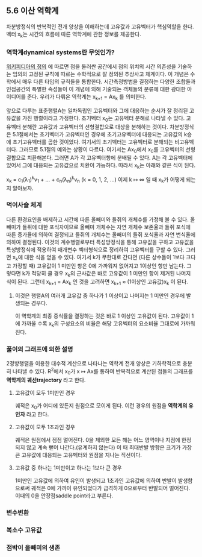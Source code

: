 ** 5.6 이산 역학계
   차분방정식의 반복적인 전개 양상을 이해하는데 고유값과 고유벡터가 핵심역할을 한다. 
   벡터 x_{k}는 시간의 흐름에 따른 역학계에 관한 정보를 제공한다.

*** 역학계dynamical systems란 무엇인가?
    [[https://en.wikipedia.org/wiki/Dynamical_system_(definition)][위키피디아의 정의]] 에 따르면 점을 둘러싼 공간에서 점의 위치의 시간 의존성을 기술하는 임의의 고정된 규칙에 따르는 수학적으로 잘 정의된 추상사고 체계이다. 이 개념은 수학에서 매우 다른 타입의 규칙들을 통합한다. 시간측정방법을 결정하는 다양한 조합들과 인접공간의 특별한 속성들이 이 개념에 의해 기술되는 객체들의 분류에 대한 광대한 아이디어를 준다. 
    우리가 다뤄온 역학계는 x_{k+1} = Ax_{k} 를 의미한다.

  앞으로 다루는 표준행렬A는 일차독립인 고유벡터와 그에 대응하는 순서가 잘 정리된 고유값을 가진 행렬이라고 가정한다.
  초기벡터 x_{0}는 고유벡터 분해로 나타낼 수 있다. 
  고유벡터 분해란 고유값과 고유벡터의 선형결합으로 대상을 분해하는 것이다.
  차분방정식은 5.1절에서는 초기벡터가 고유벡터인 경우에 초기고유벡터에 대응되는 고유값의 k승에 초기고유벡터를 곱한 것이었다. 여기서의 초기벡터는 고유벡터로 분해되는 비고유벡터다. 그러므로 5.1절의 예와는 상황이 다르다. 여기서는 Ax_{0}에서 x_{0}를 고유벡터의 선형결합으로 치환해본다. 그러면 A가 각 고유벡터항에 분배될 수 있다. A는 각 고유벡터에 있어서 그에 대응되는 고유값으로 치환이 가능하다. 따라서 x_{k}는 아래와 같은 식이 된다.
  
  x_{k} = c_{1}(\lambda_{1})^{k}v_{1} + ... + c_{n}(\lambda_{n})^{k}v_{n}  (k = 0, 1, 2, ...)
  이제 k \mapsto \infty 일 때 x_{k}가 어떻게 되는지 알아보자.

*** 먹이사슬 체계
    다른 환경요인을 배제하고 시간에 따른 올빼미와 들쥐의 개체수를 가정해 볼 수 있다.
    올빼미가 들쥐에 대한 포식자이므로 
    올빼미 개체수는 자연 개체수 보존율과 들쥐 포식에 따른 증가율에 의하여 결정되고
    들쥐의 개체수는 올빼미의 들쥐 포식율과 자연 번식율에 의하여 결정된다.
    이것의 계수행렬로부터 특성방정식을 통해 고유값을 구하고 
    고유값을 특성방정식에 적용하여 매개변수 벡터형식으로 정리하여 고유벡터를 구할 수 있다.
    그러면 x_{k}에 대한 식을 얻을 수 있다. 여기서 k가 무한대로 간다면
    (다른 상수들이 1보다 크다고 가정할 때) 고유값이 1 미만인 항은 0에 가까워져 없어지고 1이상인 항만 남는다.
    그렇다면 k가 적당히 클 경우 x_{k}의 근사값은 바로 고유값이 1 미만인 항이 제거된 나머지 식이 된다.
    그런데 x_{k+1} = Ax_{k} 인 것을 고려하면 x_{k+1} \approx (1이상인 고유값)x_{k} 이 된다.
    
**** 이것은 행렬A의 여러개 고유값 중 하나가 1 이상이고 나머지는 1 미만인 경우에 발생되는 경우다.
     이 역학계의 최종 증식률을 결정하는 것은 바로 1 이상인 고유값이 된다.
     고유값이 1에 가까울 수록 x_{k}의 구성요소의 비율은 해당 고유벡터의 요소비율 그대로에 가까워진다.

*** 풀이의 그래프에 의한 설명
    2정방행렬을 이용한 대수적 계산으로 나타나는 역학계 전개 양상은 기하학적으로 충분히 나타낼 수 있다.
    R^{2}에서 x_{0}가 x \mapsto Ax를 통하여 반복적으로 계산된 점들의 그래프를 *역학계의 궤선trajectory* 라고 한다.
    
**** 고유값이 모두 1미만인 경우 
     궤적은 x_{0}가 어디에 있든지 원점으로 모이게 된다. 이런 경우의 원점을 *역학계의 유인자* 라고 한다.

**** 고유값이 모두 1초과인 경우
     궤적은 원점에서 점점 멀어진다. 0을 제외한 모든 해는 어느 영역이나 지점에 한정되지 않고 계속 뻗어 나간다.(유계하지 않는다)
     이 때 최대반발 방향은 크기가 가장 큰 고유값에 대응되는 고유벡터와 원점을 지나는 직선이다.

**** 고유값 중 하나는 1미만이고 하나는 1보다 큰 경우
     1미만인 고유값에 의하여 유인이 발생되고 1초과인 고유값에 의하여 반발이 발생함으로써
     궤적은 0에 가까이 유인되었다가 급격하게 0으로부터 반발되어 멀어진다.
     이때의 0을 안장점saddle point라고 부른다.

*** 변수변환
    

*** 복소수 고유값
*** 점박이 올빼미의 생존
    
